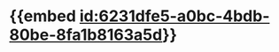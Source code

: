 :PROPERTIES:
:ID:	C850A331-3E68-4BDA-A70F-3D78056A8975
:END:

* {{embed [[id:6231dfe5-a0bc-4bdb-80be-8fa1b8163a5d]]}}